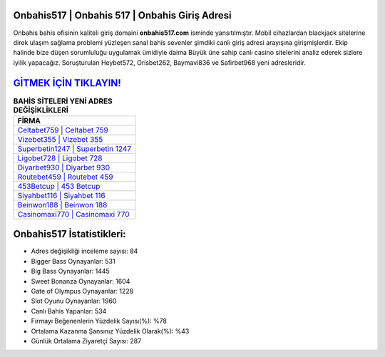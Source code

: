 ﻿Onbahis517 | Onbahis 517 | Onbahis Giriş Adresi
===================================

.. image:: images/onbahis-giris.jpg
   :width: 600
   
Onbahis bahis ofisinin kaliteli giriş domaini **onbahis517.com** isminde yansıtılmıştır. Mobil cihazlardan blackjack sitelerine direk ulaşım sağlama problemi yüzleşen sanal bahis sevenler şimdiki canlı giriş adresi arayışına girişmişlerdir. Ekip halinde bize düşen sorumluluğu uygulamak ümidiyle daima Büyük üne sahip  canlı casino sitelerini analiz ederek sizlere iyilik yapacağız. Soruşturulan Heybet572, Orisbet262, Baymavi836 ve Safirbet968 yeni adresleridir.

`GİTMEK İÇİN TIKLAYIN! <https://cutt.ly/QwVVg2Vk>`_
==============

.. list-table:: **BAHİS SİTELERİ YENİ ADRES DEĞİŞİKLİKLERİ**
   :widths: 100
   :header-rows: 1

   * - FİRMA
   * - `Celtabet759 | Celtabet 759 <celtabet759-celtabet-759-celtabet-giris-adresi.html>`_
   * - `Vizebet355 | Vizebet 355 <vizebet355-vizebet-355-vizebet-giris-adresi.html>`_
   * - `Superbetin1247 | Superbetin 1247 <superbetin1247-superbetin-1247-superbetin-giris-adresi.html>`_	 
   * - `Ligobet728 | Ligobet 728 <ligobet728-ligobet-728-ligobet-giris-adresi.html>`_	 
   * - `Diyarbet930 | Diyarbet 930 <diyarbet930-diyarbet-930-diyarbet-giris-adresi.html>`_ 
   * - `Routebet459 | Routebet 459 <routebet459-routebet-459-routebet-giris-adresi.html>`_
   * - `453Betcup | 453 Betcup <453betcup-453-betcup-betcup-giris-adresi.html>`_	 
   * - `Siyahbet116 | Siyahbet 116 <siyahbet116-siyahbet-116-siyahbet-giris-adresi.html>`_
   * - `Beinwon188 | Beinwon 188 <beinwon188-beinwon-188-beinwon-giris-adresi.html>`_
   * - `Casinomaxi770 | Casinomaxi 770 <casinomaxi770-casinomaxi-770-casinomaxi-giris-adresi.html>`_
	 
Onbahis517 İstatistikleri:
===================================	 
* Adres değişikliği inceleme sayısı: 84
* Bigger Bass Oynayanlar: 531
* Big Bass Oynayanlar: 1445
* Sweet Bonanza Oynayanlar: 1604
* Gate of Olympus Oynayanlar: 1228
* Slot Oyunu Oynayanlar: 1960
* Canlı Bahis Yapanlar: 534
* Firmayı Beğenenlerin Yüzdelik Sayısı(%): %78
* Ortalama Kazanma Şansınız Yüzdelik Olarak(%): %43
* Günlük Ortalama Ziyaretçi Sayısı: 287
